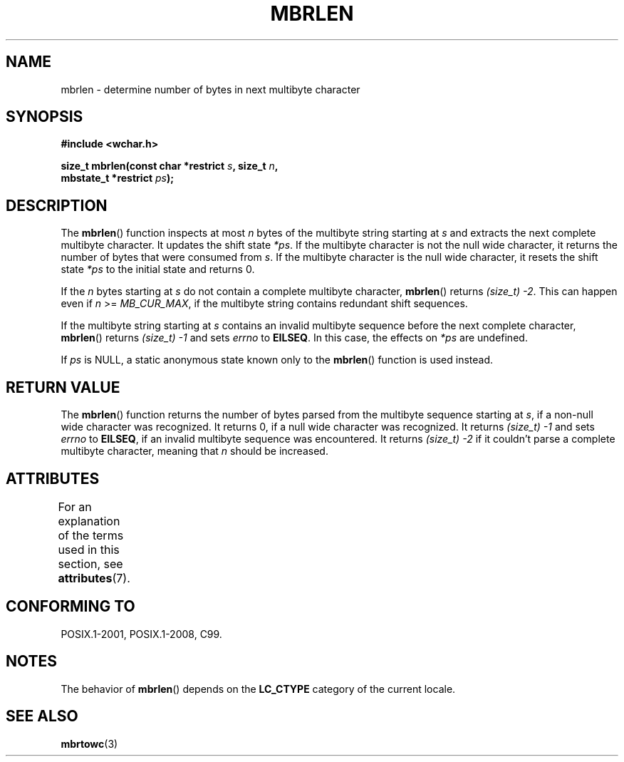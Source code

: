 .\" Copyright (c) Bruno Haible <haible@clisp.cons.org>
.\"
.\" %%%LICENSE_START(GPLv2+_DOC_ONEPARA)
.\" This is free documentation; you can redistribute it and/or
.\" modify it under the terms of the GNU General Public License as
.\" published by the Free Software Foundation; either version 2 of
.\" the License, or (at your option) any later version.
.\" %%%LICENSE_END
.\"
.\" References consulted:
.\"   GNU glibc-2 source code and manual
.\"   Dinkumware C library reference http://www.dinkumware.com/
.\"   OpenGroup's Single UNIX specification http://www.UNIX-systems.org/online.html
.\"   ISO/IEC 9899:1999
.\"
.TH MBRLEN 3  2021-03-22 "GNU" "Linux Programmer's Manual"
.SH NAME
mbrlen \- determine number of bytes in next multibyte character
.SH SYNOPSIS
.nf
.B #include <wchar.h>
.PP
.BI "size_t mbrlen(const char *restrict " s ", size_t " n ,
.BI "              mbstate_t *restrict " ps );
.fi
.SH DESCRIPTION
The
.BR mbrlen ()
function inspects at most
.I n
bytes of the multibyte
string starting at
.I s
and extracts the next complete multibyte character.
It updates the shift state
.IR *ps .
If the multibyte character is not the
null wide character, it returns the number of bytes that were consumed from
.IR s .
If the multibyte character is the null wide character, it resets the
shift state
.I *ps
to the initial state and returns 0.
.PP
If the
.IR n
bytes starting at
.I s
do not contain a complete multibyte
character,
.BR mbrlen ()
returns
.IR "(size_t)\ \-2" .
This can happen even if
.I n
>=
.IR MB_CUR_MAX ,
if the multibyte string contains redundant shift
sequences.
.PP
If the multibyte string starting at
.I s
contains an invalid multibyte
sequence before the next complete character,
.BR mbrlen ()
returns
.IR "(size_t)\ \-1"
and sets
.I errno
to
.BR EILSEQ .
In this case,
the effects on
.I *ps
are undefined.
.PP
If
.I ps
is NULL, a static anonymous state known only to the
.BR mbrlen ()
function is used instead.
.SH RETURN VALUE
The
.BR mbrlen ()
function returns the number of bytes
parsed from the multibyte
sequence starting at
.IR s ,
if a non-null wide character was recognized.
It returns 0, if a null wide character was recognized.
It returns
.I "(size_t)\ \-1"
and sets
.I errno
to
.BR EILSEQ ,
if an invalid multibyte sequence was
encountered.
It returns
.IR "(size_t)\ \-2"
if it couldn't parse a complete multibyte
character, meaning that
.I n
should be increased.
.SH ATTRIBUTES
For an explanation of the terms used in this section, see
.BR attributes (7).
.ad l
.nh
.TS
allbox;
lbx lb lb
l l l.
Interface	Attribute	Value
T{
.BR mbrlen ()
T}	Thread safety	MT-Unsafe race:mbrlen/!ps
.TE
.hy
.ad
.sp 1
.SH CONFORMING TO
POSIX.1-2001, POSIX.1-2008, C99.
.SH NOTES
The behavior of
.BR mbrlen ()
depends on the
.B LC_CTYPE
category of the
current locale.
.SH SEE ALSO
.BR mbrtowc (3)
